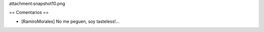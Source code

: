 attachment:snapshot10.png

== Comentarios ==

* [RamiroMorales] No me peguen, soy tasteless!...
